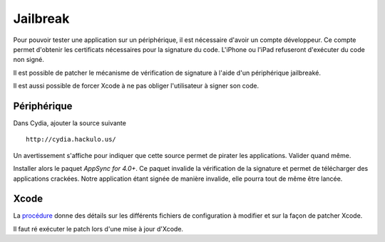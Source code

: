 Jailbreak
=========

Pour pouvoir tester une application sur un périphérique, il est nécessaire
d'avoir un compte développeur. Ce compte permet d'obtenir les certificats
nécessaires pour la signature du code. L'iPhone ou l'iPad refuseront d'exécuter
du code non signé.

Il est possible de patcher le mécanisme de vérification de signature à l'aide
d'un périphérique jailbreaké. 

Il est aussi possible de forcer Xcode à ne pas obliger l'utilisateur à signer
son code.

Périphérique
------------

Dans Cydia, ajouter la source suivante ::
    
    http://cydia.hackulo.us/

Un avertissement s'affiche pour indiquer que cette source permet de pirater les
applications. Valider quand même.

Installer alors le paquet *AppSync for 4.0+*. Ce paquet invalide la vérification
de la signature et permet de télécharger des applications crackées. Notre
application étant signée de manière invalide, elle pourra tout de même être
lancée.

Xcode
-----

La procédure_ donne des détails sur les différents fichiers de configuration à
modifier et sur la façon de patcher Xcode.

Il faut ré exécuter le patch lors d'une mise à jour d'Xcode.

.. _procédure: http://www.alexwhittemore.com/?p=398
